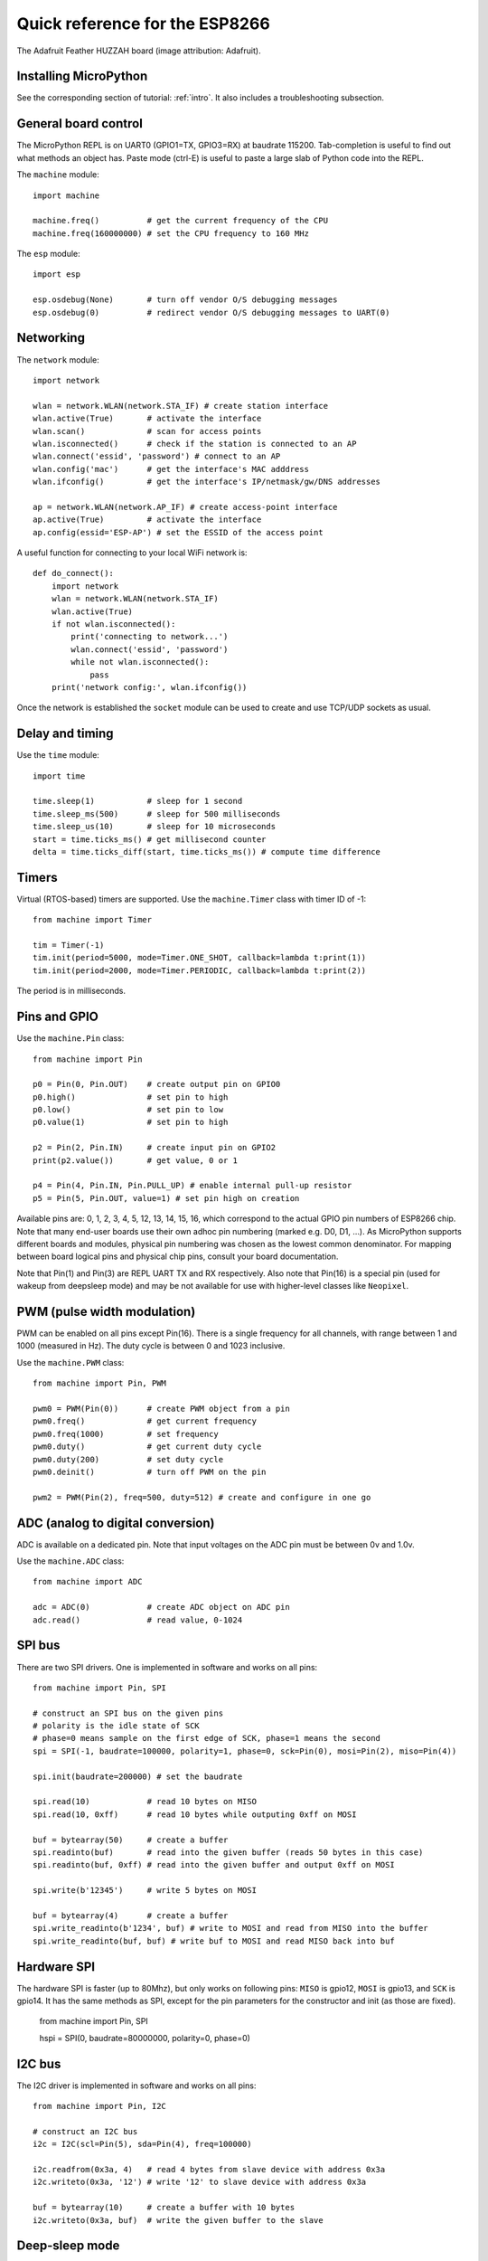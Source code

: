 .. _quickref:

Quick reference for the ESP8266
===============================

.. image:: img/adafruit_products_pinoutstop.jpg
    :alt: Adafruit Feather HUZZAH board
    :width: 640px

The Adafruit Feather HUZZAH board (image attribution: Adafruit).

Installing MicroPython
----------------------

See the corresponding section of tutorial: :ref:`intro`. It also includes
a troubleshooting subsection.

General board control
---------------------

The MicroPython REPL is on UART0 (GPIO1=TX, GPIO3=RX) at baudrate 115200.
Tab-completion is useful to find out what methods an object has.
Paste mode (ctrl-E) is useful to paste a large slab of Python code into
the REPL.

The ``machine`` module::

    import machine

    machine.freq()          # get the current frequency of the CPU
    machine.freq(160000000) # set the CPU frequency to 160 MHz

The ``esp`` module::

    import esp

    esp.osdebug(None)       # turn off vendor O/S debugging messages
    esp.osdebug(0)          # redirect vendor O/S debugging messages to UART(0)

Networking
----------

The ``network`` module::

    import network

    wlan = network.WLAN(network.STA_IF) # create station interface
    wlan.active(True)       # activate the interface
    wlan.scan()             # scan for access points
    wlan.isconnected()      # check if the station is connected to an AP
    wlan.connect('essid', 'password') # connect to an AP
    wlan.config('mac')      # get the interface's MAC adddress
    wlan.ifconfig()         # get the interface's IP/netmask/gw/DNS addresses

    ap = network.WLAN(network.AP_IF) # create access-point interface
    ap.active(True)         # activate the interface
    ap.config(essid='ESP-AP') # set the ESSID of the access point

A useful function for connecting to your local WiFi network is::

    def do_connect():
        import network
        wlan = network.WLAN(network.STA_IF)
        wlan.active(True)
        if not wlan.isconnected():
            print('connecting to network...')
            wlan.connect('essid', 'password')
            while not wlan.isconnected():
                pass
        print('network config:', wlan.ifconfig())

Once the network is established the ``socket`` module can be used
to create and use TCP/UDP sockets as usual.

Delay and timing
----------------

Use the ``time`` module::

    import time

    time.sleep(1)           # sleep for 1 second
    time.sleep_ms(500)      # sleep for 500 milliseconds
    time.sleep_us(10)       # sleep for 10 microseconds
    start = time.ticks_ms() # get millisecond counter
    delta = time.ticks_diff(start, time.ticks_ms()) # compute time difference

Timers
------

Virtual (RTOS-based) timers are supported. Use the ``machine.Timer`` class
with timer ID of -1::

    from machine import Timer

    tim = Timer(-1)
    tim.init(period=5000, mode=Timer.ONE_SHOT, callback=lambda t:print(1))
    tim.init(period=2000, mode=Timer.PERIODIC, callback=lambda t:print(2))

The period is in milliseconds.

Pins and GPIO
-------------

Use the ``machine.Pin`` class::

    from machine import Pin

    p0 = Pin(0, Pin.OUT)    # create output pin on GPIO0
    p0.high()               # set pin to high
    p0.low()                # set pin to low
    p0.value(1)             # set pin to high

    p2 = Pin(2, Pin.IN)     # create input pin on GPIO2
    print(p2.value())       # get value, 0 or 1

    p4 = Pin(4, Pin.IN, Pin.PULL_UP) # enable internal pull-up resistor
    p5 = Pin(5, Pin.OUT, value=1) # set pin high on creation

Available pins are: 0, 1, 2, 3, 4, 5, 12, 13, 14, 15, 16, which correspond
to the actual GPIO pin numbers of ESP8266 chip. Note that many end-user
boards use their own adhoc pin numbering (marked e.g. D0, D1, ...). As
MicroPython supports different boards and modules, physical pin numbering
was chosen as the lowest common denominator. For mapping between board
logical pins and physical chip pins, consult your board documentation.

Note that Pin(1) and Pin(3) are REPL UART TX and RX respectively.
Also note that Pin(16) is a special pin (used for wakeup from deepsleep
mode) and may be not available for use with higher-level classes like
``Neopixel``.

PWM (pulse width modulation)
----------------------------

PWM can be enabled on all pins except Pin(16).  There is a single frequency
for all channels, with range between 1 and 1000 (measured in Hz).  The duty
cycle is between 0 and 1023 inclusive.

Use the ``machine.PWM`` class::

    from machine import Pin, PWM

    pwm0 = PWM(Pin(0))      # create PWM object from a pin
    pwm0.freq()             # get current frequency
    pwm0.freq(1000)         # set frequency
    pwm0.duty()             # get current duty cycle
    pwm0.duty(200)          # set duty cycle
    pwm0.deinit()           # turn off PWM on the pin

    pwm2 = PWM(Pin(2), freq=500, duty=512) # create and configure in one go

ADC (analog to digital conversion)
----------------------------------

ADC is available on a dedicated pin.
Note that input voltages on the ADC pin must be between 0v and 1.0v.

Use the ``machine.ADC`` class::

    from machine import ADC

    adc = ADC(0)            # create ADC object on ADC pin
    adc.read()              # read value, 0-1024

SPI bus
-------

There are two SPI drivers. One is implemented in software and works on all pins::

    from machine import Pin, SPI

    # construct an SPI bus on the given pins
    # polarity is the idle state of SCK
    # phase=0 means sample on the first edge of SCK, phase=1 means the second
    spi = SPI(-1, baudrate=100000, polarity=1, phase=0, sck=Pin(0), mosi=Pin(2), miso=Pin(4))

    spi.init(baudrate=200000) # set the baudrate

    spi.read(10)            # read 10 bytes on MISO
    spi.read(10, 0xff)      # read 10 bytes while outputing 0xff on MOSI

    buf = bytearray(50)     # create a buffer
    spi.readinto(buf)       # read into the given buffer (reads 50 bytes in this case)
    spi.readinto(buf, 0xff) # read into the given buffer and output 0xff on MOSI

    spi.write(b'12345')     # write 5 bytes on MOSI

    buf = bytearray(4)      # create a buffer
    spi.write_readinto(b'1234', buf) # write to MOSI and read from MISO into the buffer
    spi.write_readinto(buf, buf) # write buf to MOSI and read MISO back into buf


Hardware SPI
------------

The hardware SPI is faster (up to 80Mhz), but only works on following pins:
``MISO`` is gpio12, ``MOSI`` is gpio13, and ``SCK`` is gpio14. It has the same
methods as SPI, except for the pin parameters for the constructor and init
(as those are fixed).

    from machine import Pin, SPI

    hspi = SPI(0, baudrate=80000000, polarity=0, phase=0)


I2C bus
-------

The I2C driver is implemented in software and works on all pins::

    from machine import Pin, I2C

    # construct an I2C bus
    i2c = I2C(scl=Pin(5), sda=Pin(4), freq=100000)

    i2c.readfrom(0x3a, 4)   # read 4 bytes from slave device with address 0x3a
    i2c.writeto(0x3a, '12') # write '12' to slave device with address 0x3a

    buf = bytearray(10)     # create a buffer with 10 bytes
    i2c.writeto(0x3a, buf)  # write the given buffer to the slave

Deep-sleep mode
---------------

Connect GPIO16 to the reset pin (RST on HUZZAH).  Then the following code
can be used to sleep, wake and check the reset cause::

    import machine

    # configure RTC.ALARM0 to be able to wake the device
    rtc = machine.RTC()
    rtc.irq(trigger=rtc.ALARM0, wake=machine.DEEPSLEEP)

    # check if the device woke from a deep sleep
    if machine.reset_cause() == machine.DEEPSLEEP_RESET:
        print('woke from a deep sleep')

    # set RTC.ALARM0 to fire after 10 seconds (waking the device)
    rtc.alarm(rtc.ALARM0, 10000)

    # put the device to sleep
    machine.deepsleep()

OneWire driver
--------------

The OneWire driver is implemented in software and works on all pins::

    from machine import Pin
    import onewire

    ow = onewire.OneWire(Pin(12)) # create a OneWire bus on GPIO12
    ow.scan()               # return a list of devices on the bus
    ow.reset()              # reset the bus
    ow.readbyte()           # read a byte
    ow.writebyte(0x12)      # write a byte on the bus
    ow.write('123')         # write bytes on the bus
    ow.select_rom(b'12345678') # select a specific device by its ROM code

There is a specific driver for DS18S20 and DS18B20 devices::

    import time, ds18x20
    ds = ds18x20.DS18X20(ow)
    roms = ds.scan()
    ds.convert_temp()
    time.sleep_ms(750)
    for rom in roms:
        print(ds.read_temp(rom))

Be sure to put a 4.7k pull-up resistor on the data line.  Note that
the ``convert_temp()`` method must be called each time you want to
sample the temperature.

NeoPixel driver
---------------

Use the ``neopixel`` module::

    from machine import Pin
    from neopixel import NeoPixel

    pin = Pin(0, Pin.OUT)   # set GPIO0 to output to drive NeoPixels
    np = NeoPixel(pin, 8)   # create NeoPixel driver on GPIO0 for 8 pixels
    np[0] = (255, 255, 255) # set the first pixel to white
    np.write()              # write data to all pixels
    r, g, b = np[0]         # get first pixel colour

For low-level driving of a NeoPixel::

    import esp
    esp.neopixel_write(pin, grb_buf, is800khz)

APA102 driver
-------------

Use the ``apa102`` module::

    from machine import Pin
    from apa102 import APA102

    clock = Pin(14, Pin.OUT)     # set GPIO14 to output to drive the clock
    data = Pin(13, Pin.OUT)      # set GPIO13 to output to drive the data
    apa = APA102(clock, data, 8) # create APA102 driver on the clock and the data pin for 8 pixels
    apa[0] = (255, 255, 255, 31) # set the first pixel to white with a maximum brightness of 31
    apa.write()                  # write data to all pixels
    r, g, b, brightness = apa[0] # get first pixel colour

For low-level driving of an APA102::

    import esp
    esp.apa102_write(clock_pin, data_pin, rgbi_buf)

DHT driver
----------

The DHT driver is implemented in software and works on all pins::

    import dht
    import machine

    d = dht.DHT11(machine.Pin(4))
    d.measure()
    d.temperature() # eg. 23 (°C)
    d.humidity()    # eg. 41 (% RH)

    d = dht.DHT22(machine.Pin(4))
    d.measure()
    d.temperature() # eg. 23.6 (°C)
    d.humidity()    # eg. 41.3 (% RH)

WebREPL (web browser interactive prompt)
----------------------------------------

WebREPL (REPL over WebSockets, accessible via a web browser) is an
experimental feature available in ESP8266 port. Download web client
from https://github.com/micropython/webrepl (hosted version available
at http://micropython.org/webrepl), and start the daemon on a device
using::

    import webrepl
    webrepl.start()

(Release versions have it started on boot by default.)

On a first connection, you will be prompted to set password for future
sessions to use.

The supported way to use WebREPL is by connecting to ESP8266 access point,
but the daemon is also started on STA interface if it is active, so if your
router is set up and works correctly, you may also use WebREPL while connected
to your normal Internet access point (use the ESP8266 AP connection method
if you face any issues).

WebREPL is an experimental feature and a work in progress, and has known
issues.

There's also provision to transfer (both upload and download)
files over WebREPL connection, but it has even more experimental status
than the WebREPL terminal mode. It is still a practical way to
get script files onto ESP8266, so give it a try using ``webrepl_cli.py``
from the repository above. See the MicroPython forum for other
community-supported alternatives to transfer files to ESP8266.
